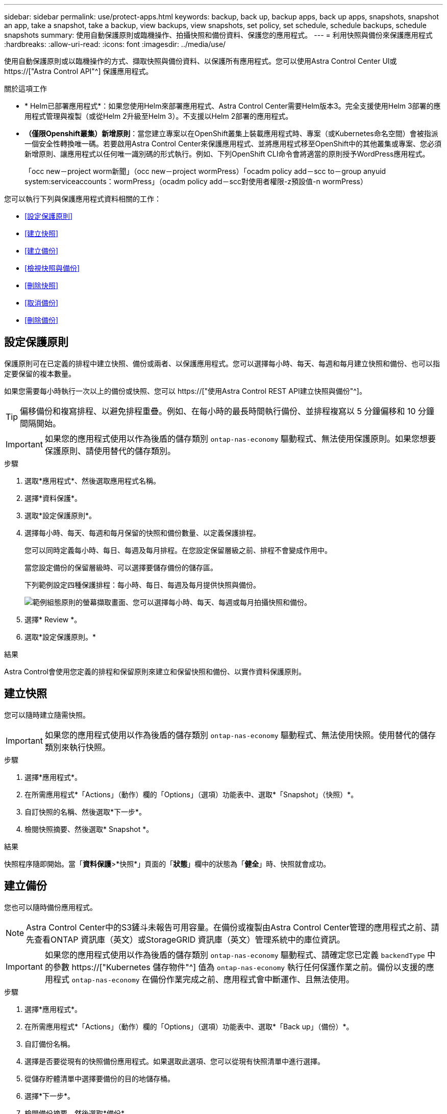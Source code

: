 ---
sidebar: sidebar 
permalink: use/protect-apps.html 
keywords: backup, back up, backup apps, back up apps, snapshots, snapshot an app, take a snapshot, take a backup, view backups, view snapshots, set policy, set schedule, schedule backups, schedule snapshots 
summary: 使用自動保護原則或臨機操作、拍攝快照和備份資料、保護您的應用程式。 
---
= 利用快照與備份來保護應用程式
:hardbreaks:
:allow-uri-read: 
:icons: font
:imagesdir: ../media/use/


[role="lead"]
使用自動保護原則或以臨機操作的方式、擷取快照與備份資料、以保護所有應用程式。您可以使用Astra Control Center UI或 https://["Astra Control API"^] 保護應用程式。

.關於這項工作
* * Helm已部署應用程式*：如果您使用Helm來部署應用程式、Astra Control Center需要Helm版本3。完全支援使用Helm 3部署的應用程式管理與複製（或從Helm 2升級至Helm 3）。不支援以Helm 2部署的應用程式。
* *（僅限Openshift叢集）新增原則*：當您建立專案以在OpenShift叢集上裝載應用程式時、專案（或Kubernetes命名空間）會被指派一個安全性轉換唯一碼。若要啟用Astra Control Center來保護應用程式、並將應用程式移至OpenShift中的其他叢集或專案、您必須新增原則、讓應用程式以任何唯一識別碼的形式執行。例如、下列OpenShift CLI命令會將適當的原則授予WordPress應用程式。
+
「occ new－project worm新聞」（occ new－project wormPress）「ocadm policy add－scc to－group anyuid system:serviceaccounts：wormPress」（ocadm policy add－scc對使用者權限-z預設值-n wormPress）



您可以執行下列與保護應用程式資料相關的工作：

* <<設定保護原則>>
* <<建立快照>>
* <<建立備份>>
* <<檢視快照與備份>>
* <<刪除快照>>
* <<取消備份>>
* <<刪除備份>>




== 設定保護原則

保護原則可在已定義的排程中建立快照、備份或兩者、以保護應用程式。您可以選擇每小時、每天、每週和每月建立快照和備份、也可以指定要保留的複本數量。

如果您需要每小時執行一次以上的備份或快照、您可以 https://["使用Astra Control REST API建立快照與備份"^]。


TIP: 偏移備份和複寫排程、以避免排程重疊。例如、在每小時的最長時間執行備份、並排程複寫以 5 分鐘偏移和 10 分鐘間隔開始。


IMPORTANT: 如果您的應用程式使用以作為後盾的儲存類別 `ontap-nas-economy` 驅動程式、無法使用保護原則。如果您想要保護原則、請使用替代的儲存類別。

.步驟
. 選取*應用程式*、然後選取應用程式名稱。
. 選擇*資料保護*。
. 選取*設定保護原則*。
. 選擇每小時、每天、每週和每月保留的快照和備份數量、以定義保護排程。
+
您可以同時定義每小時、每日、每週及每月排程。在您設定保留層級之前、排程不會變成作用中。

+
當您設定備份的保留層級時、可以選擇要儲存備份的儲存區。

+
下列範例設定四種保護排程：每小時、每日、每週及每月提供快照與備份。

+
image:screenshot-config-protection-policy.png["範例組態原則的螢幕擷取畫面、您可以選擇每小時、每天、每週或每月拍攝快照和備份。"]

. 選擇* Review *。
. 選取*設定保護原則。*


.結果
Astra Control會使用您定義的排程和保留原則來建立和保留快照和備份、以實作資料保護原則。



== 建立快照

您可以隨時建立隨需快照。


IMPORTANT: 如果您的應用程式使用以作為後盾的儲存類別 `ontap-nas-economy` 驅動程式、無法使用快照。使用替代的儲存類別來執行快照。

.步驟
. 選擇*應用程式*。
. 在所需應用程式*「Actions」（動作）欄的「Options」（選項）功能表中、選取*「Snapshot」（快照）*。
. 自訂快照的名稱、然後選取*下一步*。
. 檢閱快照摘要、然後選取* Snapshot *。


.結果
快照程序隨即開始。當「*資料保護*>*快照*」頁面的「*狀態*」欄中的狀態為「*健全*」時、快照就會成功。



== 建立備份

您也可以隨時備份應用程式。


NOTE: Astra Control Center中的S3鏟斗未報告可用容量。在備份或複製由Astra Control Center管理的應用程式之前、請先查看ONTAP 資訊庫（英文）或StorageGRID 資訊庫（英文）管理系統中的庫位資訊。


IMPORTANT: 如果您的應用程式使用以作為後盾的儲存類別 `ontap-nas-economy` 驅動程式、請確定您已定義 `backendType` 中的參數 https://["Kubernetes 儲存物件"^] 值為 `ontap-nas-economy` 執行任何保護作業之前。備份以支援的應用程式 `ontap-nas-economy` 在備份作業完成之前、應用程式會中斷運作、且無法使用。

.步驟
. 選擇*應用程式*。
. 在所需應用程式*「Actions」（動作）欄的「Options」（選項）功能表中、選取*「Back up」（備份）*。
. 自訂備份名稱。
. 選擇是否要從現有的快照備份應用程式。如果選取此選項、您可以從現有快照清單中進行選擇。
. 從儲存貯體清單中選擇要備份的目的地儲存桶。
. 選擇*下一步*。
. 檢閱備份摘要、然後選取*備份*。


.結果
Astra Control會建立應用程式的備份。


NOTE: 如果您的網路中斷或異常緩慢、備份作業可能會逾時。這會導致備份失敗。


NOTE: 如果您需要取消執行中的備份、請依照中的指示操作 <<取消備份>>。若要刪除備份、請等到備份完成後再依照中的指示進行 <<刪除備份>>。


NOTE: 資料保護作業（複製、備份、還原）及後續持續調整磁碟區大小之後、UI中會顯示新的磁碟區大小、延遲最多20分鐘。資料保護作業只需幾分鐘就能成功完成、您可以使用儲存後端的管理軟體來確認磁碟區大小的變更。



== 檢視快照與備份

您可以從「資料保護」索引標籤檢視應用程式的快照與備份。

.步驟
. 選取*應用程式*、然後選取應用程式名稱。
. 選擇*資料保護*。
+
快照預設會顯示。

. 選取*備份*以查看備份清單。




== 刪除快照

刪除不再需要的排程或隨需快照。


NOTE: 您無法刪除目前正在複寫的快照。

.步驟
. 選取*應用程式*、然後選取託管應用程式的名稱。
. 選擇*資料保護*。
. 在所需快照*「Actions」（動作）欄的「Options」（選項）功能表中、選取*「Delete snapshot」（刪除快照）*。
. 輸入「DELETE」一詞以確認刪除、然後選取*「Yes、Delete snapshot *（是、刪除快照*）」。


.結果
Astra Control會刪除快照。



== 取消備份

您可以取消進行中的備份。


TIP: 若要取消備份、備份必須在中 `Running` 州/省。您無法取消中的備份 `Pending` 州/省。

.步驟
. 選取*應用程式*、然後選取應用程式名稱。
. 選擇*資料保護*。
. 選擇*備份*。
. 在所需備份*「Actions」（動作）*欄的「Options」（選項）功能表中、選取*「Cancel*」（取消*）。
. 輸入「cancel」一詞以確認操作、然後選擇「* Yes、cancel backup*（是、取消備份*）」。




== 刪除備份

刪除不再需要的排程或隨需備份。


NOTE: 如果您需要取消執行中的備份、請依照中的指示操作 <<取消備份>>。若要刪除備份、請等到備份完成後再使用這些指示。

.步驟
. 選取*應用程式*、然後選取應用程式名稱。
. 選擇*資料保護*。
. 選擇*備份*。
. 在所需備份*「Actions」（動作）*欄的「Options」（選項）功能表中、選取*「Delete backup*」（刪除備份*）。
. 輸入「DELETE」一詞以確認刪除、然後選取*「Yes、Delete backup*（是、刪除備份*）」。


.結果
Astra Control會刪除備份。

